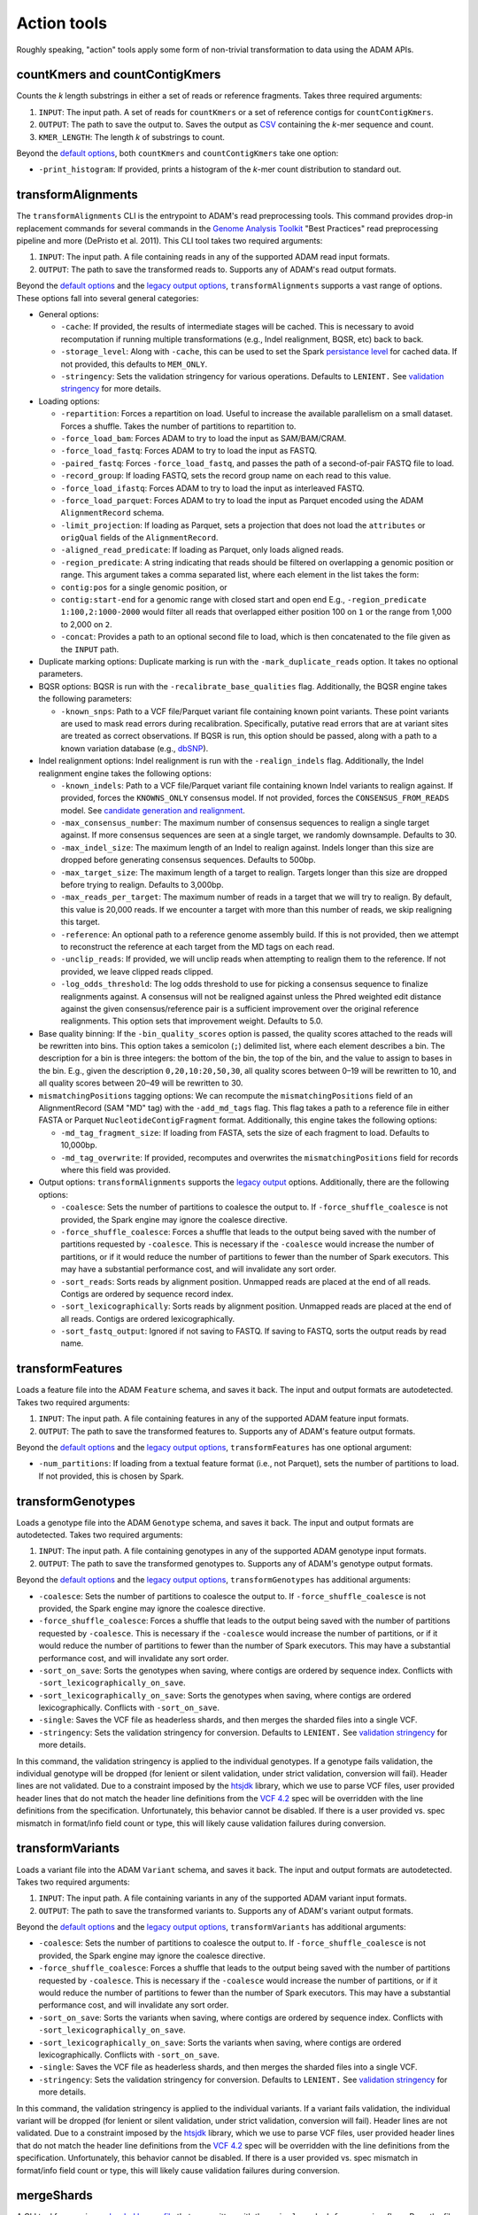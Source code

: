Action tools
------------

Roughly speaking, "action" tools apply some form of non-trivial
transformation to data using the ADAM APIs.

countKmers and countContigKmers
~~~~~~~~~~~~~~~~~~~~~~~~~~~~~~~

Counts the `k` length substrings in either a set of reads or
reference fragments. Takes three required arguments:

1. ``INPUT``: The input path. A set of reads for ``countKmers`` or a set
   of reference contigs for ``countContigKmers``.
2. ``OUTPUT``: The path to save the output to. Saves the output as
   `CSV <https://en.wikipedia.org/wiki/Comma-separated_values>`__
   containing the `k`-mer sequence and count.
3. ``KMER_LENGTH``: The length `k` of substrings to count.

Beyond the `default options <#default-args>`__, both ``countKmers`` and
``countContigKmers`` take one option:

-  ``-print_histogram``: If provided, prints a histogram of the
   `k`-mer count distribution to standard out.

transformAlignments
~~~~~~~~~~~~~~~~~~~

The ``transformAlignments`` CLI is the entrypoint to ADAM's read
preprocessing tools. This command provides drop-in replacement commands
for several commands in the `Genome Analysis
Toolkit <https://software.broadinstitute.org/gatk/>`__ "Best Practices"
read preprocessing pipeline and more (DePristo et al. 2011). This CLI
tool takes two required arguments:

1. ``INPUT``: The input path. A file containing reads in any of the
   supported ADAM read input formats.
2. ``OUTPUT``: The path to save the transformed reads to. Supports any
   of ADAM's read output formats.

Beyond the `default options <#default-args>`__ and the `legacy output
options <#legacy-output>`__, ``transformAlignments`` supports a vast
range of options. These options fall into several general categories:

-  General options:

   -  ``-cache``: If provided, the results of intermediate stages will
      be cached. This is necessary to avoid recomputation if running
      multiple transformations (e.g., Indel realignment, BQSR, etc) back
      to back.
   -  ``-storage_level``: Along with ``-cache``, this can be used to set
      the Spark `persistance
      level <http://spark.apache.org/docs/latest/programming-guide.html#which-storage-level-to-choose>`__
      for cached data. If not provided, this defaults to ``MEM_ONLY``.
   -  ``-stringency``: Sets the validation stringency for various
      operations. Defaults to ``LENIENT.`` See `validation
      stringency <#validation>`__ for more details.

-  Loading options:

   -  ``-repartition``: Forces a repartition on load. Useful to increase
      the available parallelism on a small dataset. Forces a shuffle.
      Takes the number of partitions to repartition to.
   -  ``-force_load_bam``: Forces ADAM to try to load the input as
      SAM/BAM/CRAM.
   -  ``-force_load_fastq``: Forces ADAM to try to load the input as
      FASTQ.
   -  ``-paired_fastq``: Forces ``-force_load_fastq``, and passes the
      path of a second-of-pair FASTQ file to load.
   -  ``-record_group``: If loading FASTQ, sets the record group name on
      each read to this value.
   -  ``-force_load_ifastq``: Forces ADAM to try to load the input as
      interleaved FASTQ.
   -  ``-force_load_parquet``: Forces ADAM to try to load the input as
      Parquet encoded using the ADAM ``AlignmentRecord`` schema.
   -  ``-limit_projection``: If loading as Parquet, sets a projection
      that does not load the ``attributes`` or ``origQual`` fields of
      the ``AlignmentRecord``.
   -  ``-aligned_read_predicate``: If loading as Parquet, only loads
      aligned reads.
   -  ``-region_predicate``: A string indicating that reads should be
      filtered on overlapping a genomic position or range. This argument
      takes a comma separated list, where each element in the list takes
      the form:
   -  ``contig:pos`` for a single genomic position, or
   -  ``contig:start-end`` for a genomic range with closed start and
      open end E.g., ``-region_predicate 1:100,2:1000-2000`` would
      filter all reads that overlapped either position 100 on ``1`` or
      the range from 1,000 to 2,000 on ``2``.
   -  ``-concat``: Provides a path to an optional second file to load,
      which is then concatenated to the file given as the ``INPUT``
      path.

-  Duplicate marking options: Duplicate marking is run with the
   ``-mark_duplicate_reads`` option. It takes no optional parameters.
-  BQSR options: BQSR is run with the ``-recalibrate_base_qualities``
   flag. Additionally, the BQSR engine takes the following parameters:

   -  ``-known_snps``: Path to a VCF file/Parquet variant file
      containing known point variants. These point variants are used to
      mask read errors during recalibration. Specifically, putative read
      errors that are at variant sites are treated as correct
      observations. If BQSR is run, this option should be passed, along
      with a path to a known variation database (e.g.,
      `dbSNP <https://www.ncbi.nlm.nih.gov/projects/SNP/>`__).

-  Indel realignment options: Indel realignment is run with the
   ``-realign_indels`` flag. Additionally, the Indel realignment engine
   takes the following options:

   -  ``-known_indels``: Path to a VCF file/Parquet variant file
      containing known Indel variants to realign against. If provided,
      forces the ``KNOWNS_ONLY`` consensus model. If not provided,
      forces the ``CONSENSUS_FROM_READS`` model. See `candidate
      generation and realignment <#consensus-model>`__.
   -  ``-max_consensus_number``: The maximum number of consensus
      sequences to realign a single target against. If more consensus
      sequences are seen at a single target, we randomly downsample.
      Defaults to 30.
   -  ``-max_indel_size``: The maximum length of an Indel to realign
      against. Indels longer than this size are dropped before
      generating consensus sequences. Defaults to 500bp.
   -  ``-max_target_size``: The maximum length of a target to realign.
      Targets longer than this size are dropped before trying to
      realign. Defaults to 3,000bp.
   -  ``-max_reads_per_target``: The maximum number of reads in a target
      that we will try to realign. By default, this value is 20,000
      reads. If we encounter a target with more than this number of
      reads, we skip realigning this target.
   -  ``-reference``: An optional path to a reference genome assembly
      build. If this is not provided, then we attempt to reconstruct the
      reference at each target from the MD tags on each read.
   -  ``-unclip_reads``: If provided, we will unclip reads when
      attempting to realign them to the reference. If not provided, we
      leave clipped reads clipped.
   -  ``-log_odds_threshold``: The log odds threshold to use for picking
      a consensus sequence to finalize realignments against. A consensus
      will not be realigned against unless the Phred weighted edit
      distance against the given consensus/reference pair is a
      sufficient improvement over the original reference realignments.
      This option sets that improvement weight. Defaults to 5.0.

-  Base quality binning: If the ``-bin_quality_scores`` option is
   passed, the quality scores attached to the reads will be rewritten
   into bins. This option takes a semicolon (``;``) delimited list,
   where each element describes a bin. The description for a bin is
   three integers: the bottom of the bin, the top of the bin, and the
   value to assign to bases in the bin. E.g., given the description
   ``0,20,10:20,50,30``, all quality scores between 0–19 will be
   rewritten to 10, and all quality scores between 20–49 will be
   rewritten to 30.
-  ``mismatchingPositions`` tagging options: We can recompute the
   ``mismatchingPositions`` field of an AlignmentRecord (SAM "MD" tag)
   with the ``-add_md_tags`` flag. This flag takes a path to a reference
   file in either FASTA or Parquet ``NucleotideContigFragment`` format.
   Additionally, this engine takes the following options:

   -  ``-md_tag_fragment_size``: If loading from FASTA, sets the size of
      each fragment to load. Defaults to 10,000bp.
   -  ``-md_tag_overwrite``: If provided, recomputes and overwrites the
      ``mismatchingPositions`` field for records where this field was
      provided.

-  Output options: ``transformAlignments`` supports the `legacy
   output <#legacy-output>`__ options. Additionally, there are the
   following options:

   -  ``-coalesce``: Sets the number of partitions to coalesce the
      output to. If ``-force_shuffle_coalesce`` is not provided, the
      Spark engine may ignore the coalesce directive.
   -  ``-force_shuffle_coalesce``: Forces a shuffle that leads to the
      output being saved with the number of partitions requested by
      ``-coalesce``. This is necessary if the ``-coalesce`` would
      increase the number of partitions, or if it would reduce the
      number of partitions to fewer than the number of Spark executors.
      This may have a substantial performance cost, and will invalidate
      any sort order.
   -  ``-sort_reads``: Sorts reads by alignment position. Unmapped reads
      are placed at the end of all reads. Contigs are ordered by
      sequence record index.
   -  ``-sort_lexicographically``: Sorts reads by alignment position.
      Unmapped reads are placed at the end of all reads. Contigs are
      ordered lexicographically.
   -  ``-sort_fastq_output``: Ignored if not saving to FASTQ. If saving
      to FASTQ, sorts the output reads by read name.

transformFeatures
~~~~~~~~~~~~~~~~~

Loads a feature file into the ADAM ``Feature`` schema, and saves it
back. The input and output formats are autodetected. Takes two required
arguments:

1. ``INPUT``: The input path. A file containing features in any of the
   supported ADAM feature input formats.
2. ``OUTPUT``: The path to save the transformed features to. Supports
   any of ADAM's feature output formats.

Beyond the `default options <#default-args>`__ and the `legacy output
options <#legacy-output>`__, ``transformFeatures`` has
one optional argument:

-  ``-num_partitions``: If loading from a textual feature format (i.e.,
   not Parquet), sets the number of partitions to load. If not provided,
   this is chosen by Spark.

transformGenotypes
~~~~~~~~~~~~~~~~~~

Loads a genotype file into the ADAM ``Genotype`` schema, and saves it
back. The input and output formats are autodetected. Takes two required
arguments:

1. ``INPUT``: The input path. A file containing genotypes in any of the
   supported ADAM genotype input formats.
2. ``OUTPUT``: The path to save the transformed genotypes to. Supports
   any of ADAM's genotype output formats.

Beyond the `default options <#default-args>`__ and the `legacy output
options <#legacy-output>`__, ``transformGenotypes``
has additional arguments:

-  ``-coalesce``: Sets the number of partitions to coalesce the output
   to. If ``-force_shuffle_coalesce`` is not provided, the Spark engine
   may ignore the coalesce directive.
-  ``-force_shuffle_coalesce``: Forces a shuffle that leads to the
   output being saved with the number of partitions requested by
   ``-coalesce``. This is necessary if the ``-coalesce`` would increase
   the number of partitions, or if it would reduce the number of
   partitions to fewer than the number of Spark executors. This may have
   a substantial performance cost, and will invalidate any sort order.
-  ``-sort_on_save``: Sorts the genotypes when saving, where contigs are
   ordered by sequence index. Conflicts with
   ``-sort_lexicographically_on_save``.
-  ``-sort_lexicographically_on_save``: Sorts the genotypes when saving,
   where contigs are ordered lexicographically. Conflicts with
   ``-sort_on_save``.
-  ``-single``: Saves the VCF file as headerless shards, and then merges
   the sharded files into a single VCF.
-  ``-stringency``: Sets the validation stringency for conversion.
   Defaults to ``LENIENT.`` See `validation stringency <#validation>`__
   for more details.

In this command, the validation stringency is applied to the individual
genotypes. If a genotype fails validation, the individual genotype will
be dropped (for lenient or silent validation, under strict validation,
conversion will fail). Header lines are not validated. Due to a
constraint imposed by the
`htsjdk <https://github.com/samtools/htsjdk>`__ library, which we use to
parse VCF files, user provided header lines that do not match the header
line definitions from the `VCF
4.2 <https://samtools.github.io/hts-specs/VCFv4.2.png>`__ spec will be
overridden with the line definitions from the specification.
Unfortunately, this behavior cannot be disabled. If there is a user
provided vs. spec mismatch in format/info field count or type, this will
likely cause validation failures during conversion.

transformVariants
~~~~~~~~~~~~~~~~~

Loads a variant file into the ADAM ``Variant`` schema, and saves it
back. The input and output formats are autodetected. Takes two required
arguments:

1. ``INPUT``: The input path. A file containing variants in any of the
   supported ADAM variant input formats.
2. ``OUTPUT``: The path to save the transformed variants to. Supports
   any of ADAM's variant output formats.

Beyond the `default options <#default-args>`__ and the `legacy output
options <#legacy-output>`__, ``transformVariants`` has
additional arguments:

-  ``-coalesce``: Sets the number of partitions to coalesce the output
   to. If ``-force_shuffle_coalesce`` is not provided, the Spark engine
   may ignore the coalesce directive.
-  ``-force_shuffle_coalesce``: Forces a shuffle that leads to the
   output being saved with the number of partitions requested by
   ``-coalesce``. This is necessary if the ``-coalesce`` would increase
   the number of partitions, or if it would reduce the number of
   partitions to fewer than the number of Spark executors. This may have
   a substantial performance cost, and will invalidate any sort order.
-  ``-sort_on_save``: Sorts the variants when saving, where contigs are
   ordered by sequence index. Conflicts with
   ``-sort_lexicographically_on_save``.
-  ``-sort_lexicographically_on_save``: Sorts the variants when saving,
   where contigs are ordered lexicographically. Conflicts with
   ``-sort_on_save``.
-  ``-single``: Saves the VCF file as headerless shards, and then merges
   the sharded files into a single VCF.
-  ``-stringency``: Sets the validation stringency for conversion.
   Defaults to ``LENIENT.`` See `validation stringency <#validation>`__
   for more details.

In this command, the validation stringency is applied to the individual
variants. If a variant fails validation, the individual variant will be
dropped (for lenient or silent validation, under strict validation,
conversion will fail). Header lines are not validated. Due to a
constraint imposed by the
`htsjdk <https://github.com/samtools/htsjdk>`__ library, which we use to
parse VCF files, user provided header lines that do not match the header
line definitions from the `VCF
4.2 <https://samtools.github.io/hts-specs/VCFv4.2.png>`__ spec will be
overridden with the line definitions from the specification.
Unfortunately, this behavior cannot be disabled. If there is a user
provided vs. spec mismatch in format/info field count or type, this will
likely cause validation failures during conversion.

mergeShards
~~~~~~~~~~~

A CLI tool for merging a `sharded legacy file <#legacy-output>`__ that
was written with the ``-single`` and ``-defer_merging`` flags. Runs the
file merging process. Takes two required arguments:

1. ``INPUT``: The input directory of sharded files to merge.
2. ``OUTPUT``: The path to save the merged file at.

This command takes several optional arguments:

-  ``-buffer_size``: The buffer size in bytes to use for copying data on
   the driver. Defaults to 4MB (4 \* 1024 \* 1024).
-  ``-header_path``: The path to a header file that should be written to
   the start of the merged output.
-  ``-write_cram_eof``: Writes an empty CRAM container at the end of the
   merged output file. This should not be provided unless merging a
   sharded CRAM file.
-  ``-write_empty_GZIP_at_eof``: Writes an empty GZIP block at the end
   of the merged output file. This should be provided if merging a
   sharded BAM file or any other BGZIPed format.

This command does not support Parquet output, so the only `default
options <#default-args>`__ that this command supports is
``-print_metrics``.

reads2coverage
~~~~~~~~~~~~~~

The ``reads2coverage`` command computes per-locus coverage from reads
and saves the coverage counts as features. Takes two required arguments:

1. ``INPUT``: The input path. A file containing reads in any of the
   supported ADAM read input formats.
2. ``OUTPUT``: The path to save the coverage counts to. Saves in any of
   the ADAM supported feature file formats.

In addition to the `default options <#default-args>`__,
``reads2coverage`` takes the following options:

-  ``-collapse``: If two (or more) neighboring sites have the same
   coverage, we collapse them down into a single genomic feature.
-  ``-only_negative_strands``: Only computes coverage for reads aligned
   on the negative strand. Conflicts with ``-only_positive_strands``.
-  ``-only_positive_strands``: Only computes coverage for reads aligned
   on the positive strand. Conflicts with ``-only_negative_strands``.
-  ``-sort_lexicographically``: Sorts coverage by position. Contigs are
   ordered lexicographically. Only applies if running with
   ``-collapse``.

